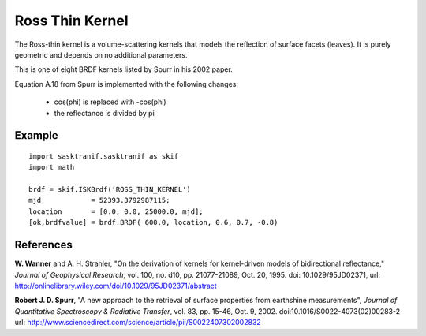 .. _brdf_ross_thin_kernel:

Ross Thin Kernel
================
The Ross-thin kernel is a volume-scattering kernels that
models the reflection of surface facets (leaves). It is purely geometric
and depends on no additional parameters.

This is one of eight BRDF kernels listed by Spurr in
his 2002 paper.

Equation A.18 from Spurr is implemented with the following changes:

    * cos(phi) is replaced with -cos(phi)
    * the reflectance is divided by pi

Example
-------
::

   import sasktranif.sasktranif as skif
   import math

   brdf = skif.ISKBrdf('ROSS_THIN_KERNEL')
   mjd            = 52393.3792987115;
   location       = [0.0, 0.0, 25000.0, mjd];
   [ok,brdfvalue] = brdf.BRDF( 600.0, location, 0.6, 0.7, -0.8)



References
-----------
**W. Wanner** and A. H. Strahler, "On the derivation of kernels for kernel-driven models of bidirectional reflectance," *Journal of Geophysical Research*, vol. 100, no. d10, pp. 21077-21089, Oct. 20, 1995.
doi: 10.1029/95JD02371, url: `http://onlinelibrary.wiley.com/doi/10.1029/95JD02371/abstract <http://onlinelibrary.wiley.com/doi/10.1029/95JD02371/abstract>`_

**Robert J. D. Spurr**, "A new approach to the retrieval of surface properties from earthshine measurements", *Journal of Quantitative Spectroscopy & Radiative Transfer*,
vol. 83, pp. 15-46, Oct. 9, 2002. doi:10.1016/S0022-4073(02)00283-2 	url: `http://www.sciencedirect.com/science/article/pii/S0022407302002832 <http://www.sciencedirect.com/science/article/pii/S002240730200283>`_

